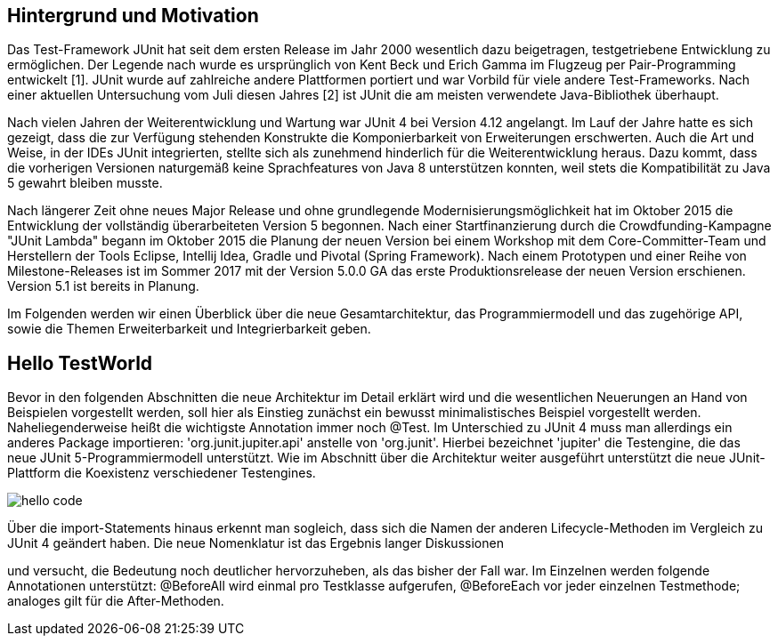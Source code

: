 == Hintergrund und Motivation

Das Test-Framework JUnit hat seit dem ersten Release im Jahr 2000 wesentlich dazu beigetragen,
testgetriebene Entwicklung zu ermöglichen.
Der Legende nach wurde es ursprünglich von Kent Beck und Erich Gamma im Flugzeug per Pair-Programming entwickelt [1].
JUnit wurde auf zahlreiche andere Plattformen portiert
und war Vorbild für viele andere Test-Frameworks.
Nach einer aktuellen Untersuchung vom Juli diesen Jahres [2] ist JUnit die am meisten verwendete Java-Bibliothek überhaupt.

Nach vielen Jahren der Weiterentwicklung und Wartung war JUnit 4 bei Version 4.12 angelangt.
Im Lauf der Jahre hatte es sich gezeigt,
dass die zur Verfügung stehenden Konstrukte die Komponierbarkeit von Erweiterungen erschwerten.
Auch die Art und Weise, in der IDEs JUnit integrierten,
stellte sich als zunehmend hinderlich für die Weiterentwicklung heraus.
Dazu kommt, dass die vorherigen Versionen naturgemäß keine Sprachfeatures von Java 8 unterstützen konnten,
weil stets die Kompatibilität zu Java 5 gewahrt bleiben musste.

Nach längerer Zeit ohne neues Major Release und ohne grundlegende Modernisierungsmöglichkeit
hat im Oktober 2015 die Entwicklung der vollständig überarbeiteten Version 5 begonnen.
Nach einer Startfinanzierung durch die Crowdfunding-Kampagne "JUnit Lambda"
begann im Oktober 2015 die Planung der neuen Version bei einem Workshop mit dem Core-Committer-Team
und Herstellern der Tools Eclipse, Intellij Idea, Gradle und Pivotal (Spring Framework).
Nach einem Prototypen und einer Reihe von Milestone-Releases
ist im Sommer 2017 mit der Version 5.0.0 GA das erste Produktionsrelease der neuen Version erschienen.
Version 5.1 ist bereits in Planung.


Im Folgenden werden wir einen Überblick über die neue Gesamtarchitektur,
das Programmiermodell und das zugehörige API,
sowie die Themen Erweiterbarkeit und Integrierbarkeit geben.


== Hello TestWorld

Bevor in den folgenden Abschnitten die neue Architektur im Detail erklärt wird
und die wesentlichen Neuerungen an Hand von Beispielen vorgestellt werden,
soll hier als Einstieg zunächst ein bewusst minimalistisches Beispiel vorgestellt werden.
Naheliegenderweise heißt die wichtigste Annotation immer noch @Test.
Im Unterschied zu JUnit 4 muss man allerdings ein anderes Package importieren:
'org.junit.jupiter.api' anstelle von 'org.junit'.
Hierbei bezeichnet 'jupiter' die Testengine,
die das neue JUnit 5-Programmiermodell unterstützt.
Wie im Abschnitt über die Architektur weiter ausgeführt
unterstützt die neue JUnit-Plattform die Koexistenz verschiedener Testengines.

image::images/hello_code.png[]

Über die import-Statements hinaus erkennt man sogleich,
dass sich die Namen der anderen Lifecycle-Methoden im Vergleich zu JUnit 4 geändert haben.
Die neue Nomenklatur ist das Ergebnis langer Diskussionen
[REF: https://github.com/junit-team/junit5/issues/163 ]
und versucht,
die Bedeutung noch deutlicher hervorzuheben, als das bisher der Fall war.
Im Einzelnen werden folgende Annotationen unterstützt:
@BeforeAll wird einmal pro Testklasse aufgerufen, @BeforeEach vor jeder einzelnen Testmethode;
analoges gilt für die After-Methoden.

